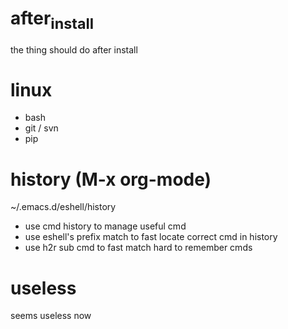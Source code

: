 * after_install
the thing should do after install

* linux
+ bash
+ git / svn
+ pip

* history (M-x org-mode)
~/.emacs.d/eshell/history
+ use cmd history to manage useful cmd
+ use eshell's prefix match to fast locate correct cmd in history
+ use h2r sub cmd to fast match hard to remember cmds

* useless
seems useless now
